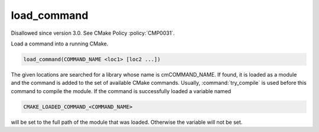 load_command
------------

Disallowed since version 3.0.  See CMake Policy :policy:`CMP0031`.

Load a command into a running CMake.

.. code-block:: cmake

  load_command(COMMAND_NAME <loc1> [loc2 ...])

The given locations are searched for a library whose name is
cmCOMMAND_NAME.  If found, it is loaded as a module and the command is
added to the set of available CMake commands.  Usually,
:command:`try_compile` is used before this command to compile the
module.  If the command is successfully loaded a variable named

.. code-block:: cmake

  CMAKE_LOADED_COMMAND_<COMMAND_NAME>

will be set to the full path of the module that was loaded.  Otherwise
the variable will not be set.
